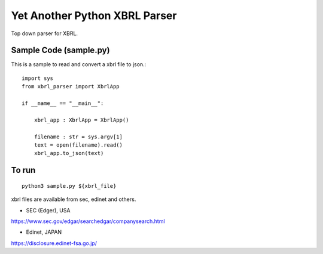 Yet Another Python XBRL Parser
###############################################################################

Top down parser for XBRL.

Sample Code (sample.py)
===============================================================================

This is a sample to read and convert a xbrl file to json.::

 import sys
 from xbrl_parser import XbrlApp
 
 if __name__ == "__main__":
 
     xbrl_app : XbrlApp = XbrlApp()
 
     filename : str = sys.argv[1]
     text = open(filename).read()
     xbrl_app.to_json(text)

To run
===============================================================================
::

    python3 sample.py ${xbrl_file}

xbrl files are available from sec, edinet and others.

* SEC (Edger), USA
https://www.sec.gov/edgar/searchedgar/companysearch.html

* Edinet, JAPAN
https://disclosure.edinet-fsa.go.jp/
